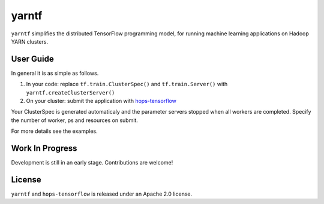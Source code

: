 yarntf
======

``yarntf`` simplifies the distributed TensorFlow programming model, for running
machine learning applications on Hadoop YARN clusters.

User Guide
----------

In general it is as simple as follows.

1. In your code: replace ``tf.train.ClusterSpec()`` and ``tf.train.Server()`` with ``yarntf.createClusterServer()``
2. On your cluster: submit the application with `hops-tensorflow <https://github.com/tobiajo/hops-tensorflow/tree/develop>`_

Your ClusterSpec is generated automaticaly and the parameter servers stopped when all workers are completed. Specify the number of worker, ps and resources on submit.

For more details see the examples.

Work In Progress
----------------

Development is still in an early stage. Contributions are welcome!

License
-------

``yarntf`` and ``hops-tensorflow`` is released under an Apache 2.0 license.
